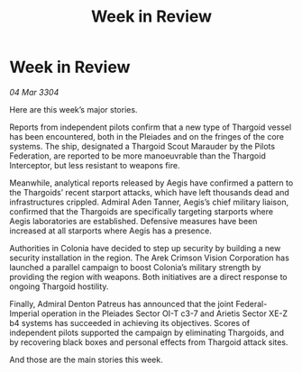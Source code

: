 :PROPERTIES:
:ID:       8e162ccf-57bc-474b-9325-a1413c0460b8
:END:
#+title: Week in Review
#+filetags: :galnet:

* Week in Review

/04 Mar 3304/

Here are this week’s major stories. 

Reports from independent pilots confirm that a new type of Thargoid vessel has been encountered, both in the Pleiades and on the fringes of the core systems. The ship, designated a Thargoid Scout Marauder by the Pilots Federation, are reported to be more manoeuvrable than the Thargoid Interceptor, but less resistant to weapons fire. 

Meanwhile, analytical reports released by Aegis have confirmed a pattern to the Thargoids’ recent starport attacks, which have left thousands dead and infrastructures crippled. Admiral Aden Tanner, Aegis’s chief military liaison, confirmed that the Thargoids are specifically targeting starports where Aegis laboratories are established. Defensive measures have been increased at all starports where Aegis has a presence. 

Authorities in Colonia have decided to step up security by building a new security installation in the region. The Arek Crimson Vision Corporation has launched a parallel campaign to boost Colonia’s military strength by providing the region with weapons. Both initiatives are a direct response to ongoing Thargoid hostility. 

Finally, Admiral Denton Patreus has announced that the joint Federal-Imperial operation in the Pleiades Sector OI-T c3-7 and Arietis Sector XE-Z b4 systems has succeeded in achieving its objectives. Scores of independent pilots supported the campaign by eliminating Thargoids, and by recovering black boxes and personal effects from Thargoid attack sites. 

And those are the main stories this week.
